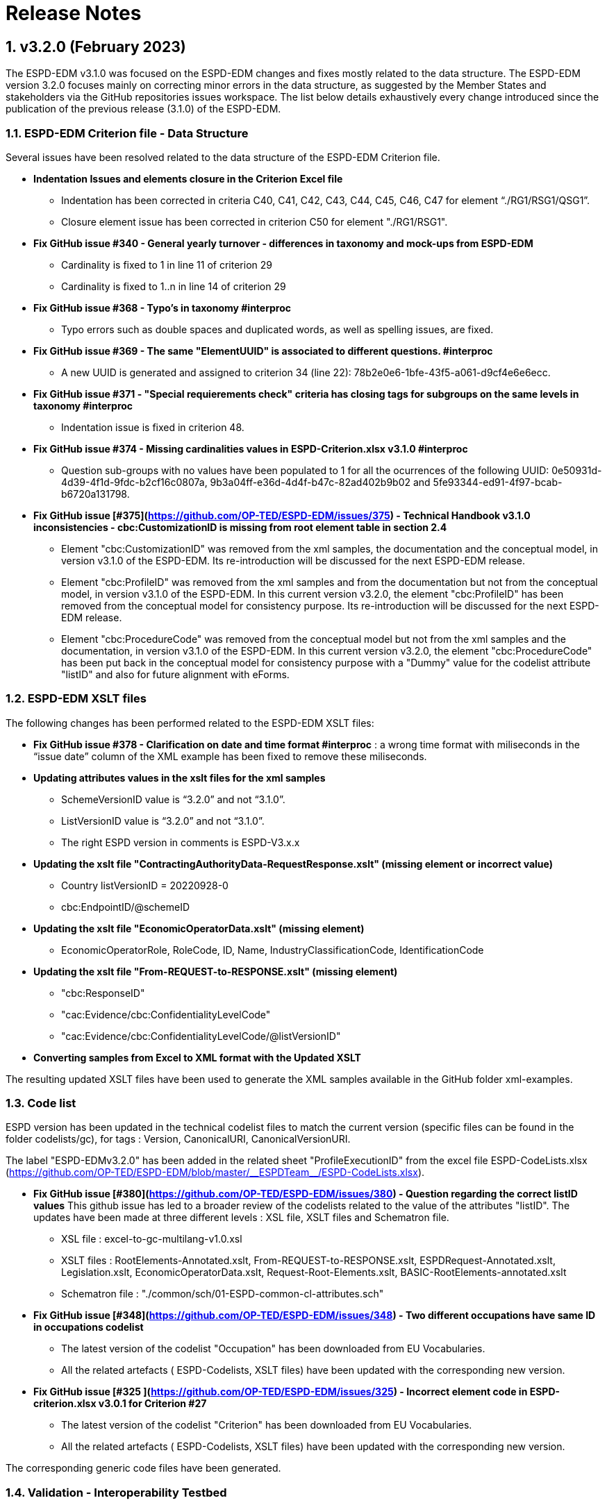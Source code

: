 :sectnums:
= Release Notes

== v3.2.0 (February 2023) 

The ESPD-EDM v3.1.0 was focused on the ESPD-EDM changes and fixes mostly related to the data structure. The ESPD-EDM version 3.2.0 focuses mainly on correcting minor errors in the data structure, as suggested by the Member States and stakeholders via the GitHub repositories issues workspace.
The list below details exhaustively every change introduced since the publication of the previous release (3.1.0) of the ESPD-EDM. 

=== ESPD-EDM Criterion file - Data Structure

Several issues have been resolved related to the data structure of the ESPD-EDM Criterion file.

    * **Indentation Issues and elements closure in the Criterion Excel file** 
        ** Indentation has been corrected in criteria C40, C41, C42, C43, C44, C45, C46, C47 for element “./RG1/RSG1/QSG1”.
        ** Closure element issue has been corrected in criterion C50 for element "./RG1/RSG1".

    * **Fix GitHub issue #340 - General yearly turnover - differences in taxonomy and mock-ups from ESPD-EDM**
        ** Cardinality is fixed to 1 in line 11 of criterion 29
        ** Cardinality is fixed to 1..n in line 14 of criterion 29

    * **Fix GitHub issue #368 - Typo's in taxonomy #interproc** 
        ** Typo errors such as double spaces and duplicated words, as well as spelling issues, are fixed.

    * **Fix GitHub issue #369 - The same "ElementUUID" is associated to different questions. #interproc** 
        ** A new UUID is generated and assigned to criterion 34 (line 22): 78b2e0e6-1bfe-43f5-a061-d9cf4e6e6ecc.

    * **Fix GitHub issue #371 - "Special requierements check" criteria has closing tags for subgroups on the same levels in taxonomy #interproc** 
        ** Indentation issue is fixed in criterion 48.

    * **Fix GitHub issue #374 - Missing cardinalities values in ESPD-Criterion.xlsx v3.1.0 #interproc** 
        ** Question sub-groups with no values have been populated to 1 for all the ocurrences of the following UUID: 0e50931d-4d39-4f1d-9fdc-b2cf16c0807a, 9b3a04ff-e36d-4d4f-b47c-82ad402b9b02 and 5fe93344-ed91-4f97-bcab-b6720a131798.

    * **Fix GitHub issue [#375](https://github.com/OP-TED/ESPD-EDM/issues/375) - Technical Handbook v3.1.0 inconsistencies - cbc:CustomizationID is missing from root element table in section 2.4** 
        ** Element "cbc:CustomizationID" was removed from the xml samples, the documentation and the conceptual model, in version v3.1.0 of the ESPD-EDM. Its re-introduction will be discussed for the next ESPD-EDM release. 
        ** Element "cbc:ProfileID" was removed from the xml samples and from the documentation but not from the conceptual model, in version v3.1.0 of the ESPD-EDM. In this current version v3.2.0, the element "cbc:ProfileID" has been removed from the conceptual model for consistency purpose. Its re-introduction will be discussed for the next ESPD-EDM release. 
        ** Element "cbc:ProcedureCode" was removed from the conceptual model but not from the xml samples and the documentation, in version v3.1.0 of the ESPD-EDM. In this current version v3.2.0, the element "cbc:ProcedureCode" has been put back in the conceptual model for consistency purpose with a "Dummy" value for the codelist attribute "listID" and also for future alignment with eForms. 

=== ESPD-EDM XSLT files

The following changes has been performed related to the ESPD-EDM XSLT files:

* **Fix GitHub issue #378 - Clarification on date and time format #interproc** : a wrong time format with miliseconds in the “issue date” column of the XML example has been fixed to remove these miliseconds.

* **Updating attributes values in the xslt files for the xml samples**
    ** SchemeVersionID value is “3.2.0” and not “3.1.0”.
    ** ListVersionID value is “3.2.0” and not “3.1.0”.
    ** The right ESPD version in comments is ESPD-V3.x.x

* **Updating the xslt file "ContractingAuthorityData-RequestResponse.xslt" (missing element or incorrect value)**
    ** Country listVersionID = 20220928-0
    ** cbc:EndpointID/@schemeID

* **Updating the xslt file "EconomicOperatorData.xslt" (missing element)**
    ** EconomicOperatorRole, RoleCode, ID, Name, IndustryClassificationCode, IdentificationCode

* **Updating the xslt file "From-REQUEST-to-RESPONSE.xslt" (missing element)**
    ** "cbc:ResponseID"
    ** "cac:Evidence/cbc:ConfidentialityLevelCode"
    ** "cac:Evidence/cbc:ConfidentialityLevelCode/@listVersionID"

* **Converting samples from Excel to XML format with the Updated XSLT**

The resulting updated XSLT files have been used to generate the XML samples available in the GitHub folder xml-examples. 

=== Code list

ESPD version has been updated in the technical codelist files to match the current version (specific files can be found in the folder codelists/gc), for tags : Version, CanonicalURI, CanonicalVersionURI.

The label "ESPD-EDMv3.2.0" has been added in the related sheet "ProfileExecutionID" from the excel file ESPD-CodeLists.xlsx (https://github.com/OP-TED/ESPD-EDM/blob/master/\\__ESPDTeam__/ESPD-CodeLists.xlsx). 

* **Fix GitHub issue [#380](https://github.com/OP-TED/ESPD-EDM/issues/380) - Question regarding the correct listID values** 
This github issue has led to a broader review of the codelists related to the value of the attributes "listID". The updates have been made at three different levels : XSL file, XSLT files and Schematron file. 
     ** XSL file : excel-to-gc-multilang-v1.0.xsl 
     ** XSLT files :  RootElements-Annotated.xslt, From-REQUEST-to-RESPONSE.xslt, ESPDRequest-Annotated.xslt, Legislation.xslt, EconomicOperatorData.xslt, Request-Root-Elements.xslt, BASIC-RootElements-annotated.xslt 
     ** Schematron file : "./common/sch/01-ESPD-common-cl-attributes.sch" 

* **Fix GitHub issue [#348](https://github.com/OP-TED/ESPD-EDM/issues/348) - Two different occupations have same ID in occupations codelist** 
     ** The latest version of the codelist "Occupation" has been downloaded from EU Vocabularies. 
     ** All the related artefacts ( ESPD-Codelists, XSLT files) have been updated with the corresponding new version. 

* **Fix GitHub issue [#325 ](https://github.com/OP-TED/ESPD-EDM/issues/325) - Incorrect element code in ESPD-criterion.xlsx v3.0.1 for Criterion #27** 
     ** The latest version of the codelist "Criterion" has been downloaded from EU Vocabularies. 
     ** All the related artefacts ( ESPD-Codelists, XSLT files) have been updated with the corresponding new version. 


The corresponding generic code files have been generated.

=== Validation - Interoperability Testbed

Update of Interoperability Testbed ESPD validator

    * Updated v3.2.0 on the validator.
    * Removed v3.1.0 from the validator.

=== Online documentation - espd-docs GitHub

Documented handbook migration to Ted Developer Docs.

**Attribute value updates**

Attributes value for ESPD version has been updated all over the online documentation.

    * version value for attributes schemeVersionID, listVersionID.

**Release Notes** 

Release Notes have been updated for the online documentation as well.